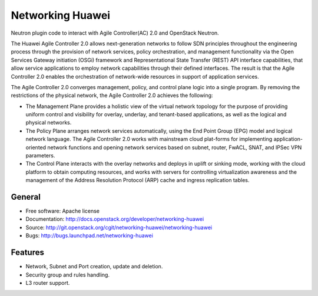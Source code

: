 ===============================
Networking Huawei
===============================

Neutron plugin code to interact with Agile Controller(AC) 2.0 and OpenStack Neutron.

The Huawei Agile Controller 2.0 allows next-generation networks to follow SDN principles throughout the engineering process through the provision of network services, policy
orchestration, and management functionality via the Open Services Gateway initiation (OSGi) framework and Representational State Transfer (REST) API interface capabilities, that allow service applications to employ network capabilities through their defined interfaces. The result is that the Agile Controller 2.0 enables the orchestration of network-wide resources in support of application services.

The Agile Controller 2.0 converges management, policy, and control plane logic into a single program. By removing the restrictions of the physical network, the Agile Controller 2.0 achieves the following:

* The Management Plane provides a holistic view of the virtual network topology for the purpose of providing uniform control and visibility for overlay, underlay, and tenant-based applications, as well as the logical and physical networks.
* The Policy Plane arranges network services automatically, using the End Point Group (EPG) model and logical network language. The Agile Controller 2.0 works with mainstream cloud plat-forms for implementing application-oriented network functions and opening network services based on subnet, router, FwACL, SNAT, and IPSec VPN parameters.
* The Control Plane interacts with the overlay networks and deploys in uplift or sinking mode, working with the cloud platform to obtain computing resources, and works with servers for controlling virtualization awareness and the management of the Address Resolution Protocol (ARP) cache and ingress replication tables.

General
-------

* Free software: Apache license
* Documentation: http://docs.openstack.org/developer/networking-huawei
* Source: http://git.openstack.org/cgit/networking-huawei/networking-huawei
* Bugs: http://bugs.launchpad.net/networking-huawei

Features
--------

* Network, Subnet and Port creation, update and deletion.
* Security group and rules handling.
* L3 router support.

